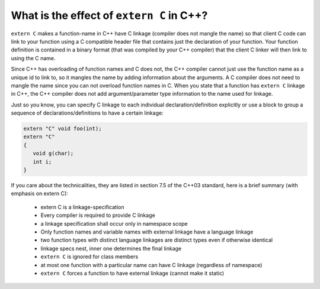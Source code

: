 What is the effect of ``extern C`` in C++?
==========================================

``extern C`` makes a function-name in C++ have C linkage (compiler does not mangle the name) 
so that client C code can link to your function using a C compatible header file that contains 
just the declaration of your function. Your function definition is contained in a binary format (that was compiled by your C++ compiler) 
that the client C linker will then link to using the C name.

Since C++ has overloading of function names and C does not, the C++ compiler cannot just use the function name as a unique id to link to, 
so it mangles the name by adding information about the arguments. A C compiler does not need to mangle the name since you can not overload function names in C. 
When you state that a function has ``extern C`` linkage in C++, the C++ compiler does not add argument/parameter type information to the name used for linkage.

Just so you know, you can specify C linkage to each individual declaration/definition explicitly 
or use a block to group a sequence of declarations/definitions to have a certain linkage:

.. code-block:: c

   extern "C" void foo(int);
   extern "C"
   {
      void g(char);
      int i;
   }

If you care about the technicalities, they are listed in section 7.5 of the C++03 standard, 
here is a brief summary (with emphasis on extern C):

   * extern C is a linkage-specification
   * Every compiler is required to provide C linkage
   * a linkage specification shall occur only in namespace scope
   * Only function names and variable names with external linkage have a language linkage
   * two function types with distinct language linkages are distinct types even if otherwise identical
   * linkage specs nest, inner one determines the final linkage
   * ``extern C`` is ignored for class members
   * at most one function with a particular name can have C linkage (regardless of namespace)
   * ``extern C`` forces a function to have external linkage (cannot make it static)